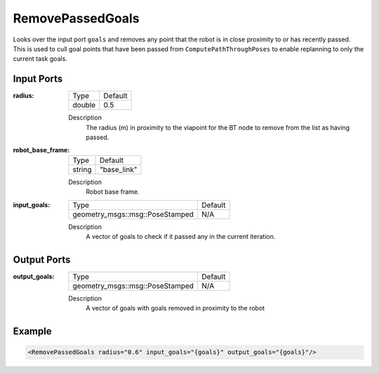 .. _bt_remove_passed_goals_action:

RemovePassedGoals
=================

Looks over the input port ``goals`` and removes any point that the robot is in close proximity to or has recently passed.
This is used to cull goal points that have been passed from ``ComputePathThroughPoses`` to enable replanning to only the current task goals.

Input Ports
-----------

:radius:

  ====== =======
  Type   Default
  ------ -------
  double 0.5  
  ====== =======

  Description
    The radius (m) in proximity to the viapoint for the BT node to remove from the list as having passed. 

:robot_base_frame:

  ====== ===========
  Type   Default
  ------ -----------
  string "base_link"
  ====== ===========

  Description
    Robot base frame.

:input_goals:

  ===================================== =======
  Type                                  Default
  ------------------------------------- -------
  geometry_msgs::msg::PoseStamped         N/A  
  ===================================== =======

  Description
    A vector of goals to check if it passed any in the current iteration.

Output Ports
------------

:output_goals:

  ===================================== =======
  Type                                  Default
  ------------------------------------- -------
  geometry_msgs::msg::PoseStamped         N/A  
  ===================================== =======

  Description
    A vector of goals with goals removed in proximity to the robot

Example
-------

.. code-block:: xml

  <RemovePassedGoals radius="0.6" input_goals="{goals}" output_goals="{goals}"/>
    
